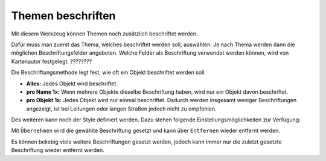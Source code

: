 Themen beschriften
==================

Mit diesem Werkzeug können Themen noch zusätzlich beschriftet werden.

.. image:: img/labeling1.png

Dafür muss man zuerst das Thema, welches beschriftet werden soll, auswählen.
Je nach Thema werden dann die möglichen Beschriftungsfelder angeboten. 
Welche Felder als Beschriftung verwendet werden können, wird von Kartenautor festgelegt. ????????

Die Beschriftungsmethode legt fest, wie oft ein Objekt beschriftet werden soll. 

* **Alles:** Jedes Objekt wird beschriftet.

* **pro Name 1x:** Wenn mehrere Objekte dieselbe Beschriftung haben, wird nur ein Objekt davon beschriftet.

* **pro Objekt 1x:** Jedes Objekt wird nur einmal beschriftet. Dadurch werden insgesamt weniger Beschriftungen angezeigt, ist bei Leitungen oder langen Straßen jedoch nicht zu empfehlen.


Des weiteren kann noch der Style definiert werden. Dazu stehen folgende Einstellungsmöglichkeiten zur Verfügung:

.. image:: img/labeling2.png

.. image:: img/labeling3.png

.. image:: img/labeling4.png

.. image:: img/labeling5.png


Mit ``Übernehmen`` wird die gewählte Beschriftung gesetzt und kann über ``Entfernen`` wieder entfernt werden.

Es können beliebig viele weitere Beschriftungen gesetzt werden, jedoch kann immer nur die zuletzt gesetzte Beschriftung wieder entfernt werden.